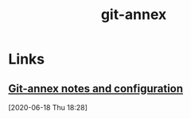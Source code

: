 
#+TITLE: git-annex
#+ROAM_ALIAS: "Git Annex" "git annex"

* Links
** [[https://writequit.org/org/git-annex.html][Git-annex notes and configuration]]
[2020-06-18 Thu 18:28]
